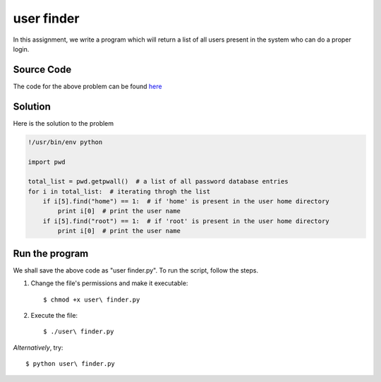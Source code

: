 user finder
===========

In this assignment, we write a program which will return a list of all users present in the system who can do a proper login.

Source Code
-----------

The code for the above problem can be found `here <https://github.com/rahulc93/homeTasks2013/blob/master/user%20finder/user%20finder.py>`_

Solution
--------

Here is the solution to the problem

.. code:: python

    !/usr/bin/env python
 
    import pwd
  
    total_list = pwd.getpwall()  # a list of all password database entries
    for i in total_list:  # iterating throgh the list
        if i[5].find("home") == 1:  # if 'home' is present in the user home directory
            print i[0]  # print the user name
        if i[5].find("root") == 1:  # if 'root' is present in the user home directory
            print i[0]  # print the user name
                                

Run the program
---------------

We shall save the above code as "user finder.py".
To run the script, follow the steps.

1. Change the file's permissions and make it executable::

   $ chmod +x user\ finder.py

2. Execute the file::

   $ ./user\ finder.py

*Alternatively*, try::

    $ python user\ finder.py



